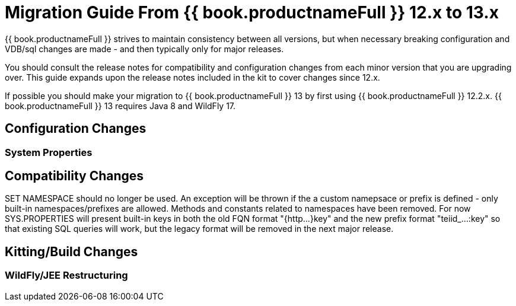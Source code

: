 
= Migration Guide From {{ book.productnameFull }} 12.x to 13.x

{{ book.productnameFull }} strives to maintain consistency between all versions, but when necessary breaking configuration and VDB/sql changes are made - and then typically only for major releases. 

You should consult the release notes for compatibility and configuration changes from each minor version that you are upgrading over.  This guide expands upon the release notes included in the kit to cover changes since 12.x.

If possible you should make your migration to {{ book.productnameFull }} 13 by first using {{ book.productnameFull }} 12.2.x.  {{ book.productnameFull }} 13 requires Java 8 and WildFly 17.

== Configuration Changes

=== System Properties

== Compatibility Changes

SET NAMESPACE should no longer be used.  An exception will be thrown if the a custom namepsace or prefix is defined - only built-in namespaces/prefixes are allowed.  Methods and constants related to namespaces have been removed.  For now SYS.PROPERTIES will present built-in keys in both the old FQN format "{http...}key" and the new prefix format "teiid_...:key" so that existing SQL queries will work, but the legacy format will be removed in the next major release. 

== Kitting/Build Changes

=== WildFly/JEE Restructuring

